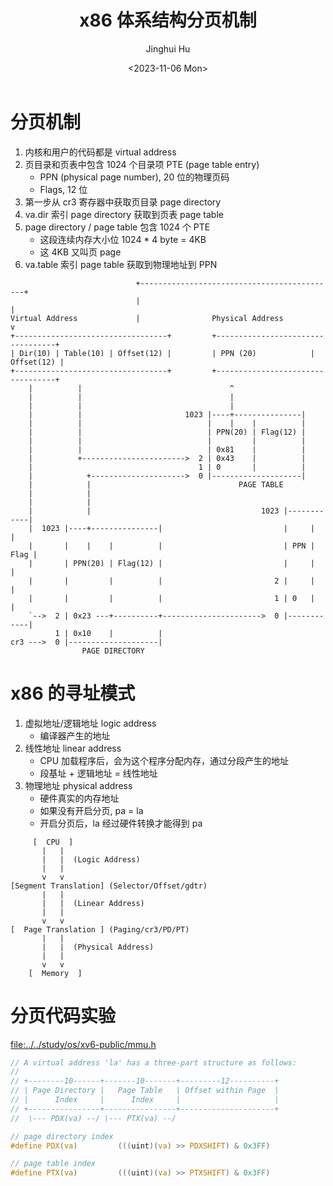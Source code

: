 #+TITLE: x86 体系结构分页机制
#+AUTHOR: Jinghui Hu
#+EMAIL: hujinghui@buaa.edu.cn
#+DATE: <2023-11-06 Mon>
#+STARTUP: overview num indent
#+OPTIONS: ^:nil


* 分页机制
1. 内核和用户的代码都是 virtual address
2. 页目录和页表中包含 1024 个目录项 PTE (page table entry)
   - PPN (physical page number), 20 位的物理页码
   - Flags, 12 位
3. 第一步从 cr3 寄存器中获取页目录 page directory
4. va.dir 索引 page directory 获取到页表 page table
5. page directory / page table 包含 1024 个 PTE
   - 这段连续内存大小位 1024 * 4 byte = 4KB
   - 这 4KB 又叫页 page
6. va.table 索引 page table 获取到物理地址到 PPN
#+BEGIN_EXAMPLE
                              +--------------------------------------------+
                              |                                            |
  Virtual Address             |                Physical Address            v
  +----------------------------------+         +----------------------------------+
  | Dir(10) | Table(10) | Offset(12) |         | PPN (20)            | Offset(12) |
  +----------------------------------+         +----------------------------------+
      |          |                                 ^
      |          |                                 |
      |          |                                 |
      |          |                       1023 |----+---------------|
      |          |                            |    |    |          |
      |          |                            | PPN(20) | Flag(12) |
      |          |                            |         |          |
      |          |                            | 0x81    |          |
      |          +----------------------->  2 | 0x43    |          |
      |                                     1 | 0       |          |
      |            +--------------------->  0 |--------------------|
      |            |                                 PAGE TABLE
      |            |
      |            |
      |            |                                      1023 |------------|
      |  1023 |----+---------------|                           |     |      |
      |       |    |    |          |                           | PPN | Flag |
      |       | PPN(20) | Flag(12) |                           |     |      |
      |       |         |          |                         2 |     |      |
      |       |         |          |                         1 | 0   |      |
      `-->  2 | 0x23 ---+----------+---------------------->  0 |------------|
            1 | 0x10    |          |
  cr3 --->  0 |--------------------|
                  PAGE DIRECTORY
#+END_EXAMPLE

* x86 的寻址模式
1. 虚拟地址/逻辑地址 logic address
   - 编译器产生的地址
2. 线性地址 linear address
   - CPU 加载程序后，会为这个程序分配内存，通过分段产生的地址
   - 段基址 + 逻辑地址 = 线性地址
3. 物理地址 physical address
   - 硬件真实的内存地址
   - 如果没有开启分页, pa = la
   - 开启分页后，la 经过硬件转换才能得到 pa

#+BEGIN_EXAMPLE
       [  CPU  ]
         |   |
         |   |  (Logic Address)
         |   |
         v   v
  [Segment Translation] (Selector/Offset/gdtr)
         |   |
         |   |  (Linear Address)
         |   |
         v   v
  [  Page Translation ] (Paging/cr3/PD/PT)
         |   |
         |   |  (Physical Address)
         |   |
         v   v
      [  Memory  ]
#+END_EXAMPLE

* 分页代码实验
[[file:../../study/os/xv6-public/mmu.h]]

#+BEGIN_SRC c
  // A virtual address 'la' has a three-part structure as follows:
  //
  // +--------10------+-------10-------+---------12----------+
  // | Page Directory |   Page Table   | Offset within Page  |
  // |      Index     |      Index     |                     |
  // +----------------+----------------+---------------------+
  //  \--- PDX(va) --/ \--- PTX(va) --/

  // page directory index
  #define PDX(va)         (((uint)(va) >> PDXSHIFT) & 0x3FF)

  // page table index
  #define PTX(va)         (((uint)(va) >> PTXSHIFT) & 0x3FF)
#+END_SRC
